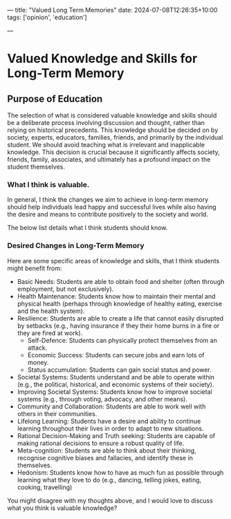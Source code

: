 ---
title: "Valued Long Term Memories"
date: 2024-07-08T12:26:35+10:00
tags: ['opinion', 'education']
# draft: true
---

* Valued Knowledge and Skills for Long-Term Memory
** Purpose of Education
The selection of what is considered valuable knowledge and skills should be a deliberate process involving discussion and thought, rather than relying on historical precedents. This knowledge should be decided on by society, experts, educators, families, friends, and primarily by the individual student. We should avoid teaching what is irrelevant and inapplicable knowledge.
This decision is crucial because it significantly affects society, friends, family, associates, and ultimately has a profound impact on the student themselves.

*** What I think is valuable.
In general, I think the changes we aim to achieve in long-term memory should help individuals lead happy and successful lives while also having the desire and means to contribute positively to the society and world.

The below list details what I think students should know.

*** Desired Changes in Long-Term Memory
Here are some specific areas of knowledge and skills, that I think students might benefit from:
- Basic Needs: Students are able to obtain food and shelter (often through employment, but not exclusively).
- Health Maintenance: Students know how to maintain their mental and physical health (perhaps through knowledge of healthy eating, exercise and the health system).
- Resilience: Students are able to create a life that cannot easily disrupted by setbacks (e.g., having insurance if they their home burns in a fire or they are fired at work).
  - Self-Defence: Students can physically protect themselves from an attack.
  - Economic Success: Students can secure jobs and earn lots of money.
  - Status accumulation: Students can gain social status and power.
- Societal Systems: Students understand and be able to operate within (e.g., the political, historical, and economic systems of their society).
- Improving Societal Systems: Students know how to improve societal systems (e.g., through voting, advocacy, and other means).
- Community and Collaboration: Students are able to work well with others in their communities.
- Lifelong Learning: Students have a desire and ability to continue learning throughout their lives in order to adapt to new situations.
- Rational Decision-Making and Truth seeking: Students are capable of making rational decisions to ensure a robust quality of life.
- Meta-cognition: Students are able to think about their thinking, recognise cognitive biases and fallacies, and identify these in themselves.
- Hedonism: Students know how to have as much fun as possible through learning what they love to do (e.g., dancing, telling jokes, eating, cooking, travelling)

You might disagree with my thoughts above, and I would love to discuss what you think is valuable knowledge?
